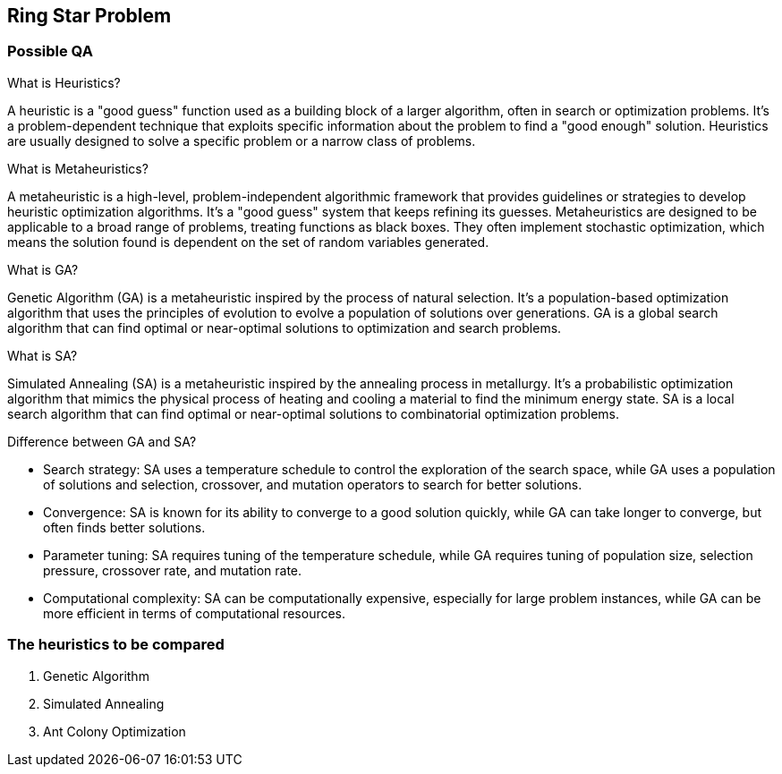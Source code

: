 == Ring Star Problem

=== Possible QA

What is Heuristics?

A heuristic is a "good guess" function used as a building block of a larger algorithm, often in search or optimization problems. It's a problem-dependent technique that exploits specific information about the problem to find a "good enough" solution. Heuristics are usually designed to solve a specific problem or a narrow class of problems.

What is Metaheuristics?

A metaheuristic is a high-level, problem-independent algorithmic framework that provides guidelines or strategies to develop heuristic optimization algorithms. It's a "good guess" system that keeps refining its guesses. Metaheuristics are designed to be applicable to a broad range of problems, treating functions as black boxes. They often implement stochastic optimization, which means the solution found is dependent on the set of random variables generated.

What is GA?

Genetic Algorithm (GA) is a metaheuristic inspired by the process of natural selection. It's a population-based optimization algorithm that uses the principles of evolution to evolve a population of solutions over generations. GA is a global search algorithm that can find optimal or near-optimal solutions to optimization and search problems.

What is SA?

Simulated Annealing (SA) is a metaheuristic inspired by the annealing process in metallurgy. It's a probabilistic optimization algorithm that mimics the physical process of heating and cooling a material to find the minimum energy state. SA is a local search algorithm that can find optimal or near-optimal solutions to combinatorial optimization problems.

Difference between GA and SA?

- Search strategy: SA uses a temperature schedule to control the exploration of the search space, while GA uses a population of solutions and selection, crossover, and mutation operators to search for better solutions.
- Convergence: SA is known for its ability to converge to a good solution quickly, while GA can take longer to converge, but often finds better solutions.
- Parameter tuning: SA requires tuning of the temperature schedule, while GA requires tuning of population size, selection pressure, crossover rate, and mutation rate.
- Computational complexity: SA can be computationally expensive, especially for large problem instances, while GA can be more efficient in terms of computational resources.

=== The heuristics to be compared
1. Genetic Algorithm
2. Simulated Annealing
3. Ant Colony Optimization